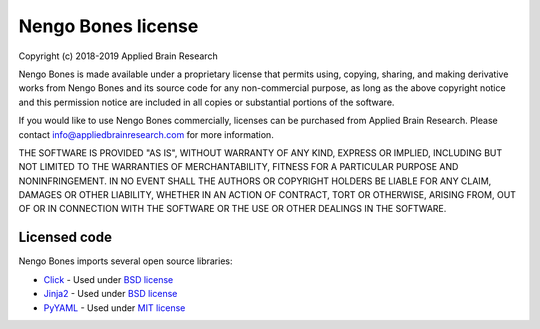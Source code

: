 .. Automatically generated by nengo-bones, do not edit this file directly
.. Version: 0.2.0

*******************
Nengo Bones license
*******************

Copyright (c) 2018-2019 Applied Brain Research

Nengo Bones is made available under a proprietary license
that permits using, copying, sharing, and making derivative works from
Nengo Bones and its source code for any non-commercial purpose,
as long as the above copyright notice and this permission notice
are included in all copies or substantial portions of the software.

If you would like to use Nengo Bones commercially,
licenses can be purchased from Applied Brain Research.
Please contact info@appliedbrainresearch.com for more information.

THE SOFTWARE IS PROVIDED "AS IS", WITHOUT WARRANTY OF ANY KIND, EXPRESS OR
IMPLIED, INCLUDING BUT NOT LIMITED TO THE WARRANTIES OF MERCHANTABILITY,
FITNESS FOR A PARTICULAR PURPOSE AND NONINFRINGEMENT. IN NO EVENT SHALL THE
AUTHORS OR COPYRIGHT HOLDERS BE LIABLE FOR ANY CLAIM, DAMAGES OR OTHER
LIABILITY, WHETHER IN AN ACTION OF CONTRACT, TORT OR OTHERWISE, ARISING FROM,
OUT OF OR IN CONNECTION WITH THE SOFTWARE OR THE USE OR OTHER DEALINGS IN THE
SOFTWARE.

Licensed code
=============

Nengo Bones imports several open source libraries:

- `Click <https://click.palletsprojects.com/en/7.x/>`_ - Used under
  `BSD license <https://click.palletsprojects.com/en/7.x/license/>`__
- `Jinja2 <http://jinja.pocoo.org/>`_ - Used under
  `BSD license <https://github.com/pallets/jinja/blob/master/LICENSE>`__
- `PyYAML <https://pyyaml.org/>`_ - Used under
  `MIT license <https://github.com/yaml/pyyaml/blob/master/LICENSE>`__
